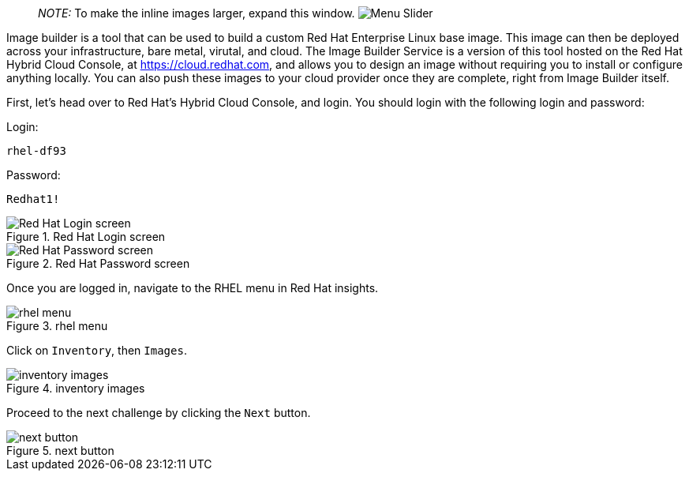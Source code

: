 ____
_NOTE:_ To make the inline images larger, expand this window.
image:../assets/slider.png[Menu Slider]
____

Image builder is a tool that can be used to build a custom Red Hat
Enterprise Linux base image. This image can then be deployed across your
infrastructure, bare metal, virutal, and cloud. The Image Builder
Service is a version of this tool hosted on the Red Hat Hybrid Cloud
Console, at https://cloud.redhat.com, and allows you to design an image
without requiring you to install or configure anything locally. You can
also push these images to your cloud provider once they are complete,
right from Image Builder itself.

First, let’s head over to Red Hat’s Hybrid Cloud Console, and login. You
should login with the following login and password:

Login:

[source,bash]
----
rhel-df93
----

Password:

[source,bash]
----
Redhat1!
----

.Red Hat Login screen
image::cloud-console-login.png[Red Hat Login screen]

.Red Hat Password screen
image::cloud-console-login-pass.png[Red Hat Password screen]

Once you are logged in, navigate to the RHEL menu in Red Hat insights.

.rhel menu
image::rhinsightsRHEL.png[rhel menu]

Click on `+Inventory+`, then `+Images+`.

.inventory images
image::inventoryimages.png[inventory images]

Proceed to the next challenge by clicking the `+Next+` button.

.next button
image::nextbutton.png[next button]
